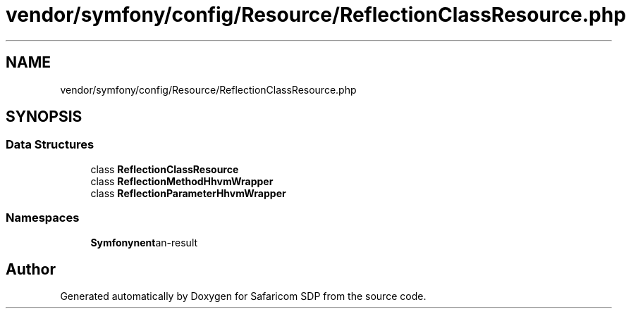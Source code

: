 .TH "vendor/symfony/config/Resource/ReflectionClassResource.php" 3 "Sat Sep 26 2020" "Safaricom SDP" \" -*- nroff -*-
.ad l
.nh
.SH NAME
vendor/symfony/config/Resource/ReflectionClassResource.php
.SH SYNOPSIS
.br
.PP
.SS "Data Structures"

.in +1c
.ti -1c
.RI "class \fBReflectionClassResource\fP"
.br
.ti -1c
.RI "class \fBReflectionMethodHhvmWrapper\fP"
.br
.ti -1c
.RI "class \fBReflectionParameterHhvmWrapper\fP"
.br
.in -1c
.SS "Namespaces"

.in +1c
.ti -1c
.RI " \fBSymfony\\Component\\Config\\Resource\fP"
.br
.in -1c
.SH "Author"
.PP 
Generated automatically by Doxygen for Safaricom SDP from the source code\&.
